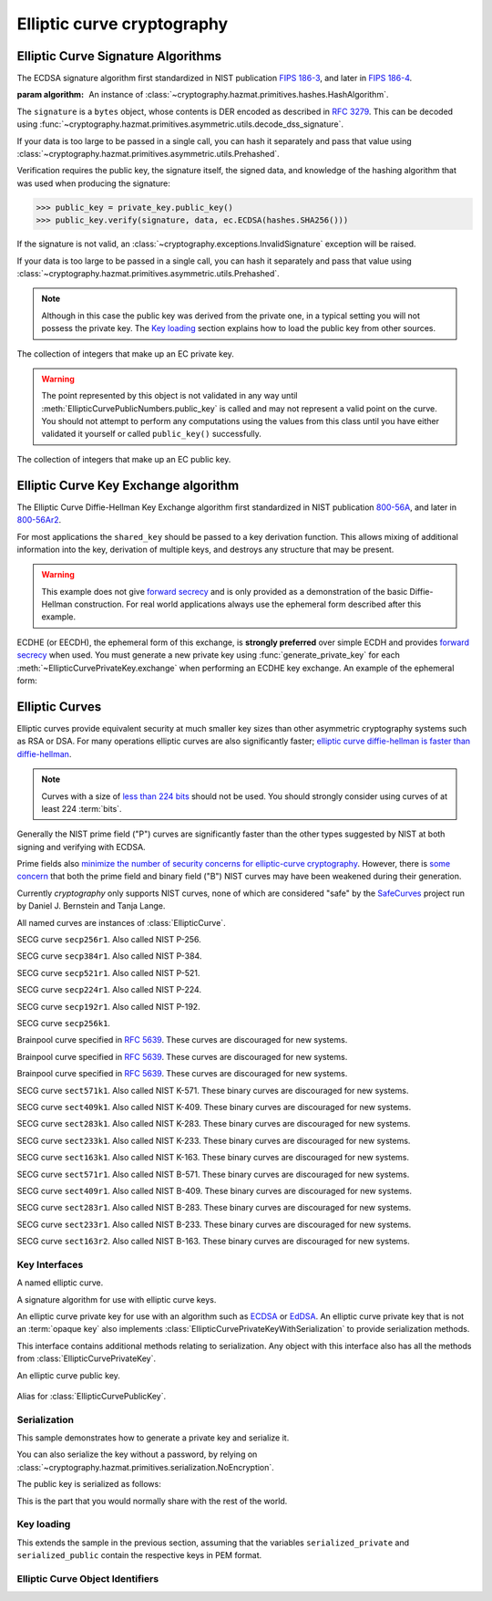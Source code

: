 .. hazmat::

Elliptic curve cryptography
===========================

.. module:: cryptography.hazmat.primitives.asymmetric.ec


.. function:: generate_private_key(curve, backend)

    .. versionadded:: 0.5

    Generate a new private key on ``curve`` for use with ``backend``.

    :param curve: An instance of :class:`EllipticCurve`.

    :param backend: An instance of
        :class:`~cryptography.hazmat.backends.interfaces.EllipticCurveBackend`.

    :returns: A new instance of :class:`EllipticCurvePrivateKey`.


.. function:: derive_private_key(private_value, curve, backend)

    .. versionadded:: 1.6

    Derive a private key from ``private_value`` on ``curve`` for use with
    ``backend``.

    :param int private_value: The secret scalar value.

    :param curve: An instance of :class:`EllipticCurve`.

    :param backend: An instance of
        :class:`~cryptography.hazmat.backends.interfaces.EllipticCurveBackend`.

    :returns: A new instance of :class:`EllipticCurvePrivateKey`.


Elliptic Curve Signature Algorithms
-----------------------------------

.. class:: ECDSA(algorithm)

    .. versionadded:: 0.5

    The ECDSA signature algorithm first standardized in NIST publication
    `FIPS 186-3`_, and later in `FIPS 186-4`_.

    :param algorithm: An instance of
        :class:`~cryptography.hazmat.primitives.hashes.HashAlgorithm`.

    .. doctest::

        >>> from cryptography.hazmat.backends import default_backend
        >>> from cryptography.hazmat.primitives import hashes
        >>> from cryptography.hazmat.primitives.asymmetric import ec
        >>> private_key = ec.generate_private_key(
        ...     ec.SECP384R1(), default_backend()
        ... )
        >>> data = b"this is some data I'd like to sign"
        >>> signature = private_key.sign(
        ...     data,
        ...     ec.ECDSA(hashes.SHA256())
        ... )

    The ``signature`` is a ``bytes`` object, whose contents is DER encoded as
    described in :rfc:`3279`. This can be decoded using
    :func:`~cryptography.hazmat.primitives.asymmetric.utils.decode_dss_signature`.

    If your data is too large to be passed in a single call, you can hash it
    separately and pass that value using
    :class:`~cryptography.hazmat.primitives.asymmetric.utils.Prehashed`.

    .. doctest::

        >>> from cryptography.hazmat.primitives.asymmetric import utils
        >>> chosen_hash = hashes.SHA256()
        >>> hasher = hashes.Hash(chosen_hash, default_backend())
        >>> hasher.update(b"data & ")
        >>> hasher.update(b"more data")
        >>> digest = hasher.finalize()
        >>> sig = private_key.sign(
        ...     digest,
        ...     ec.ECDSA(utils.Prehashed(chosen_hash))
        ... )


    Verification requires the public key, the signature itself, the signed
    data, and knowledge of the hashing algorithm that was used when producing
    the signature:

    >>> public_key = private_key.public_key()
    >>> public_key.verify(signature, data, ec.ECDSA(hashes.SHA256()))

    If the signature is not valid, an
    :class:`~cryptography.exceptions.InvalidSignature` exception will be raised.

    If your data is too large to be passed in a single call, you can hash it
    separately and pass that value using
    :class:`~cryptography.hazmat.primitives.asymmetric.utils.Prehashed`.

    .. doctest::

        >>> chosen_hash = hashes.SHA256()
        >>> hasher = hashes.Hash(chosen_hash, default_backend())
        >>> hasher.update(b"data & ")
        >>> hasher.update(b"more data")
        >>> digest = hasher.finalize()
        >>> public_key.verify(
        ...     sig,
        ...     digest,
        ...     ec.ECDSA(utils.Prehashed(chosen_hash))
        ... )

    .. note::
        Although in this case the public key was derived from the private one,
        in a typical setting you will not possess the private key. The
        `Key loading`_ section explains how to load the public key from other
        sources.


.. class:: EllipticCurvePrivateNumbers(private_value, public_numbers)

    .. versionadded:: 0.5

    The collection of integers that make up an EC private key.

    .. attribute:: public_numbers

        :type: :class:`~cryptography.hazmat.primitives.asymmetric.ec.EllipticCurvePublicNumbers`

        The :class:`EllipticCurvePublicNumbers` which makes up the EC public
        key associated with this EC private key.

    .. attribute:: private_value

        :type: int

        The private value.

    .. method:: private_key(backend)

        Convert a collection of numbers into a private key suitable for doing
        actual cryptographic operations.

        :param backend: An instance of
            :class:`~cryptography.hazmat.backends.interfaces.EllipticCurveBackend`.

        :returns: A new instance of :class:`EllipticCurvePrivateKey`.


.. class:: EllipticCurvePublicNumbers(x, y, curve)

    .. warning::
        The point represented by this object is not validated in any way until
        :meth:`EllipticCurvePublicNumbers.public_key` is called and may not
        represent a valid point on the curve. You should not attempt to perform
        any computations using the values from this class until you have either
        validated it yourself or called ``public_key()`` successfully.

    .. versionadded:: 0.5

    The collection of integers that make up an EC public key.

     .. attribute:: curve

        :type: :class:`EllipticCurve`

        The elliptic curve for this key.

    .. attribute:: x

        :type: int

        The affine x component of the public point used for verifying.

    .. attribute:: y

        :type: int

        The affine y component of the public point used for verifying.

    .. method:: public_key(backend)

        Convert a collection of numbers into a public key suitable for doing
        actual cryptographic operations.

        :param backend: An instance of
            :class:`~cryptography.hazmat.backends.interfaces.EllipticCurveBackend`.

        :raises ValueError: Raised if the point is invalid for the curve.
        :returns: A new instance of :class:`EllipticCurvePublicKey`.

    .. method:: encode_point()

        .. warning::

            This method is deprecated as of version 2.5. Callers should migrate
            to using
            :meth:`~cryptography.hazmat.primitives.asymmetric.ec.EllipticCurvePublicKey.public_bytes`.

        .. versionadded:: 1.1

        Encodes an elliptic curve point to a byte string as described in
        `SEC 1 v2.0`_ section 2.3.3. This method only supports uncompressed
        points.

        :return bytes: The encoded point.

    .. classmethod:: from_encoded_point(curve, data)

        .. versionadded:: 1.1

        .. note::

            This has been deprecated in favor of
            :meth:`~cryptography.hazmat.primitives.asymmetric.ec.EllipticCurvePublicKey.from_encoded_point`

        Decodes a byte string as described in `SEC 1 v2.0`_ section 2.3.3 and
        returns an :class:`EllipticCurvePublicNumbers`. This method only
        supports uncompressed points.

        :param curve: An
            :class:`~cryptography.hazmat.primitives.asymmetric.ec.EllipticCurve`
            instance.

        :param bytes data: The serialized point byte string.

        :returns: An :class:`EllipticCurvePublicNumbers` instance.

        :raises ValueError: Raised on invalid point type or data length.

        :raises TypeError: Raised when curve is not an
            :class:`~cryptography.hazmat.primitives.asymmetric.ec.EllipticCurve`.

Elliptic Curve Key Exchange algorithm
-------------------------------------

.. class:: ECDH()

    .. versionadded:: 1.1

    The Elliptic Curve Diffie-Hellman Key Exchange algorithm first standardized
    in NIST publication `800-56A`_, and later in `800-56Ar2`_.

    For most applications the ``shared_key`` should be passed to a key
    derivation function. This allows mixing of additional information into the
    key, derivation of multiple keys, and destroys any structure that may be
    present.

    .. warning::

        This example does not give `forward secrecy`_ and is only provided as a
        demonstration of the basic Diffie-Hellman construction. For real world
        applications always use the ephemeral form described after this example.

    .. doctest::

        >>> from cryptography.hazmat.backends import default_backend
        >>> from cryptography.hazmat.primitives import hashes
        >>> from cryptography.hazmat.primitives.asymmetric import ec
        >>> from cryptography.hazmat.primitives.kdf.hkdf import HKDF
        >>> # Generate a private key for use in the exchange.
        >>> server_private_key = ec.generate_private_key(
        ...     ec.SECP384R1(), default_backend()
        ... )
        >>> # In a real handshake the peer is a remote client. For this
        >>> # example we'll generate another local private key though.
        >>> peer_private_key = ec.generate_private_key(
        ...     ec.SECP384R1(), default_backend()
        ... )
        >>> shared_key = server_private_key.exchange(
        ...     ec.ECDH(), peer_private_key.public_key())
        >>> # Perform key derivation.
        >>> derived_key = HKDF(
        ...     algorithm=hashes.SHA256(),
        ...     length=32,
        ...     salt=None,
        ...     info=b'handshake data',
        ...     backend=default_backend()
        ... ).derive(shared_key)
        >>> # And now we can demonstrate that the handshake performed in the
        >>> # opposite direction gives the same final value
        >>> same_shared_key = peer_private_key.exchange(
        ...     ec.ECDH(), server_private_key.public_key())
        >>> # Perform key derivation.
        >>> same_derived_key = HKDF(
        ...     algorithm=hashes.SHA256(),
        ...     length=32,
        ...     salt=None,
        ...     info=b'handshake data',
        ...     backend=default_backend()
        ... ).derive(same_shared_key)
        >>> derived_key == same_derived_key
        True

    ECDHE (or EECDH), the ephemeral form of this exchange, is **strongly
    preferred** over simple ECDH and provides `forward secrecy`_ when used.
    You must generate a new private key using :func:`generate_private_key` for
    each :meth:`~EllipticCurvePrivateKey.exchange` when performing an ECDHE key
    exchange. An example of the ephemeral form:

    .. doctest::

        >>> from cryptography.hazmat.backends import default_backend
        >>> from cryptography.hazmat.primitives import hashes
        >>> from cryptography.hazmat.primitives.asymmetric import ec
        >>> from cryptography.hazmat.primitives.kdf.hkdf import HKDF
        >>> # Generate a private key for use in the exchange.
        >>> private_key = ec.generate_private_key(
        ...     ec.SECP384R1(), default_backend()
        ... )
        >>> # In a real handshake the peer_public_key will be received from the
        >>> # other party. For this example we'll generate another private key
        >>> # and get a public key from that.
        >>> peer_public_key = ec.generate_private_key(
        ...     ec.SECP384R1(), default_backend()
        ... ).public_key()
        >>> shared_key = private_key.exchange(ec.ECDH(), peer_public_key)
        >>> # Perform key derivation.
        >>> derived_key = HKDF(
        ...     algorithm=hashes.SHA256(),
        ...     length=32,
        ...     salt=None,
        ...     info=b'handshake data',
        ...     backend=default_backend()
        ... ).derive(shared_key)
        >>> # For the next handshake we MUST generate another private key.
        >>> private_key_2 = ec.generate_private_key(
        ...     ec.SECP384R1(), default_backend()
        ... )
        >>> peer_public_key_2 = ec.generate_private_key(
        ...     ec.SECP384R1(), default_backend()
        ... ).public_key()
        >>> shared_key_2 = private_key_2.exchange(ec.ECDH(), peer_public_key_2)
        >>> derived_key_2 = HKDF(
        ...     algorithm=hashes.SHA256(),
        ...     length=32,
        ...     salt=None,
        ...     info=b'handshake data',
        ...     backend=default_backend()
        ... ).derive(shared_key_2)

Elliptic Curves
---------------

Elliptic curves provide equivalent security at much smaller key sizes than
other asymmetric cryptography systems such as RSA or DSA. For many operations
elliptic curves are also significantly faster; `elliptic curve diffie-hellman
is faster than diffie-hellman`_.

.. note::
    Curves with a size of `less than 224 bits`_ should not be used. You should
    strongly consider using curves of at least 224 :term:`bits`.

Generally the NIST prime field ("P") curves are significantly faster than the
other types suggested by NIST at both signing and verifying with ECDSA.

Prime fields also `minimize the number of security concerns for elliptic-curve
cryptography`_. However, there is `some concern`_ that both the prime field and
binary field ("B") NIST curves may have been weakened during their generation.

Currently `cryptography` only supports NIST curves, none of which are
considered "safe" by the `SafeCurves`_ project run by Daniel J. Bernstein and
Tanja Lange.

All named curves are instances of :class:`EllipticCurve`.

.. class:: SECP256R1

    .. versionadded:: 0.5

    SECG curve ``secp256r1``. Also called NIST P-256.


.. class:: SECP384R1

    .. versionadded:: 0.5

    SECG curve ``secp384r1``. Also called NIST P-384.


.. class:: SECP521R1

    .. versionadded:: 0.5

    SECG curve ``secp521r1``. Also called NIST P-521.


.. class:: SECP224R1

    .. versionadded:: 0.5

    SECG curve ``secp224r1``. Also called NIST P-224.


.. class:: SECP192R1

    .. versionadded:: 0.5

    SECG curve ``secp192r1``. Also called NIST P-192.


.. class:: SECP256K1

    .. versionadded:: 0.9

    SECG curve ``secp256k1``.


.. class:: BrainpoolP256R1

    .. versionadded:: 2.2

    Brainpool curve specified in :rfc:`5639`. These curves are discouraged
    for new systems.

.. class:: BrainpoolP384R1

    .. versionadded:: 2.2

    Brainpool curve specified in :rfc:`5639`. These curves are discouraged
    for new systems.

.. class:: BrainpoolP512R1

    .. versionadded:: 2.2

    Brainpool curve specified in :rfc:`5639`. These curves are discouraged
    for new systems.

.. class:: SECT571K1

    .. versionadded:: 0.5

    SECG curve ``sect571k1``. Also called NIST K-571. These binary curves are
    discouraged for new systems.


.. class:: SECT409K1

    .. versionadded:: 0.5

    SECG curve ``sect409k1``. Also called NIST K-409. These binary curves are
    discouraged for new systems.


.. class:: SECT283K1

    .. versionadded:: 0.5

    SECG curve ``sect283k1``. Also called NIST K-283. These binary curves are
    discouraged for new systems.


.. class:: SECT233K1

    .. versionadded:: 0.5

    SECG curve ``sect233k1``. Also called NIST K-233. These binary curves are
    discouraged for new systems.


.. class:: SECT163K1

    .. versionadded:: 0.5

    SECG curve ``sect163k1``. Also called NIST K-163. These binary curves are
    discouraged for new systems.


.. class:: SECT571R1

    .. versionadded:: 0.5

    SECG curve ``sect571r1``. Also called NIST B-571. These binary curves are
    discouraged for new systems.


.. class:: SECT409R1

    .. versionadded:: 0.5

    SECG curve ``sect409r1``. Also called NIST B-409. These binary curves are
    discouraged for new systems.


.. class:: SECT283R1

    .. versionadded:: 0.5

    SECG curve ``sect283r1``. Also called NIST B-283. These binary curves are
    discouraged for new systems.


.. class:: SECT233R1

    .. versionadded:: 0.5

    SECG curve ``sect233r1``. Also called NIST B-233. These binary curves are
    discouraged for new systems.


.. class:: SECT163R2

    .. versionadded:: 0.5

    SECG curve ``sect163r2``. Also called NIST B-163. These binary curves are
    discouraged for new systems.




Key Interfaces
~~~~~~~~~~~~~~

.. class:: EllipticCurve

    .. versionadded:: 0.5

    A named elliptic curve.

    .. attribute:: name

        :type: str

        The name of the curve. Usually the name used for the ASN.1 OID such as
        ``secp256k1``.

    .. attribute:: key_size

        :type: int

        Size (in :term:`bits`) of a secret scalar for the curve (as generated
        by :func:`generate_private_key`).


.. class:: EllipticCurveSignatureAlgorithm

    .. versionadded:: 0.5
    .. versionchanged:: 1.6
        :class:`~cryptography.hazmat.primitives.asymmetric.utils.Prehashed`
        can now be used as an ``algorithm``.

    A signature algorithm for use with elliptic curve keys.

    .. attribute:: algorithm

        :type: :class:`~cryptography.hazmat.primitives.hashes.HashAlgorithm` or
            :class:`~cryptography.hazmat.primitives.asymmetric.utils.Prehashed`

        The digest algorithm to be used with the signature scheme.


.. class:: EllipticCurvePrivateKey

    .. versionadded:: 0.5

    An elliptic curve private key for use with an algorithm such as `ECDSA`_ or
    `EdDSA`_. An elliptic curve private key that is not an
    :term:`opaque key` also implements
    :class:`EllipticCurvePrivateKeyWithSerialization` to provide serialization
    methods.

    .. method:: exchange(algorithm, peer_public_key)

        .. versionadded:: 1.1

        Performs a key exchange operation using the provided algorithm with
        the peer's public key.

        For most applications the ``shared_key`` should be passed to a key
        derivation function. This allows mixing of additional information into the
        key, derivation of multiple keys, and destroys any structure that may be
        present.

        :param algorithm: The key exchange algorithm, currently only
            :class:`~cryptography.hazmat.primitives.asymmetric.ec.ECDH` is
            supported.
        :param EllipticCurvePublicKey peer_public_key: The public key for the
            peer.

        :returns bytes: A shared key.

    .. method:: public_key()

        :return: :class:`EllipticCurvePublicKey`

        The EllipticCurvePublicKey object for this private key.

    .. method:: sign(data, signature_algorithm)

        .. versionadded:: 1.5

        Sign one block of data which can be verified later by others using the
        public key.

        :param bytes data: The message string to sign.

        :param signature_algorithm: An instance of
            :class:`EllipticCurveSignatureAlgorithm`, such as :class:`ECDSA`.

        :return bytes: Signature.

    .. attribute:: key_size

        .. versionadded:: 1.9

        :type: int

        Size (in :term:`bits`) of a secret scalar for the curve (as generated
        by :func:`generate_private_key`).


.. class:: EllipticCurvePrivateKeyWithSerialization

    .. versionadded:: 0.8

    This interface contains additional methods relating to serialization.
    Any object with this interface also has all the methods from
    :class:`EllipticCurvePrivateKey`.

    .. method:: private_numbers()

        Create a :class:`EllipticCurvePrivateNumbers` object.

        :returns: An :class:`EllipticCurvePrivateNumbers` instance.

    .. method:: private_bytes(encoding, format, encryption_algorithm)

        Allows serialization of the key to bytes. Encoding (
        :attr:`~cryptography.hazmat.primitives.serialization.Encoding.PEM` or
        :attr:`~cryptography.hazmat.primitives.serialization.Encoding.DER`),
        format (
        :attr:`~cryptography.hazmat.primitives.serialization.PrivateFormat.TraditionalOpenSSL`
        or
        :attr:`~cryptography.hazmat.primitives.serialization.PrivateFormat.PKCS8`)
        and encryption algorithm (such as
        :class:`~cryptography.hazmat.primitives.serialization.BestAvailableEncryption`
        or :class:`~cryptography.hazmat.primitives.serialization.NoEncryption`)
        are chosen to define the exact serialization.

        :param encoding: A value from the
            :class:`~cryptography.hazmat.primitives.serialization.Encoding` enum.

        :param format: A value from the
            :class:`~cryptography.hazmat.primitives.serialization.PrivateFormat` enum.

        :param encryption_algorithm: An instance of an object conforming to the
            :class:`~cryptography.hazmat.primitives.serialization.KeySerializationEncryption`
            interface.

        :return bytes: Serialized key.


.. class:: EllipticCurvePublicKey

    .. versionadded:: 0.5

    An elliptic curve public key.

     .. attribute:: curve

        :type: :class:`EllipticCurve`

        The elliptic curve for this key.

    .. method:: public_numbers()

        Create a :class:`EllipticCurvePublicNumbers` object.

        :returns: An :class:`EllipticCurvePublicNumbers` instance.

    .. method:: public_bytes(encoding, format)

        Allows serialization of the key data to bytes. When encoding the public
        key the encodings (
        :attr:`~cryptography.hazmat.primitives.serialization.Encoding.PEM`,
        :attr:`~cryptography.hazmat.primitives.serialization.Encoding.DER`) and
        format (
        :attr:`~cryptography.hazmat.primitives.serialization.PublicFormat.SubjectPublicKeyInfo`)
        are chosen to define the exact serialization. When encoding the point
        the encoding
        :attr:`~cryptography.hazmat.primitives.serialization.Encoding.X962`
        should be used with the formats (
        :attr:`~cryptography.hazmat.primitives.serialization.PublicFormat.UncompressedPoint`
        or
        :attr:`~cryptography.hazmat.primitives.serialization.PublicFormat.CompressedPoint`
        ).

        :param encoding: A value from the
            :class:`~cryptography.hazmat.primitives.serialization.Encoding` enum.

        :param format: A value from the
            :class:`~cryptography.hazmat.primitives.serialization.PublicFormat` enum.

        :return bytes: Serialized data.

    .. method:: verify(signature, data, signature_algorithm)

        .. versionadded:: 1.5

        Verify one block of data was signed by the private key associated
        with this public key.

        :param bytes signature: The signature to verify.

        :param bytes data: The message string that was signed.

        :param signature_algorithm: An instance of
            :class:`EllipticCurveSignatureAlgorithm`.

        :raises cryptography.exceptions.InvalidSignature: If the signature does
            not validate.

    .. attribute:: key_size

        .. versionadded:: 1.9

        :type: int

        Size (in :term:`bits`) of a secret scalar for the curve (as generated
        by :func:`generate_private_key`).

    .. classmethod:: from_encoded_point(curve, data)

        .. versionadded:: 2.5

        Decodes a byte string as described in `SEC 1 v2.0`_ section 2.3.3 and
        returns an :class:`EllipticCurvePublicKey`. This class method supports
        compressed points.

        :param curve: An
            :class:`~cryptography.hazmat.primitives.asymmetric.ec.EllipticCurve`
            instance.

        :param bytes data: The serialized point byte string.

        :returns: An :class:`EllipticCurvePublicKey` instance.

        :raises ValueError: Raised when an invalid point is supplied.

        :raises TypeError: Raised when curve is not an
            :class:`~cryptography.hazmat.primitives.asymmetric.ec.EllipticCurve`.


.. class:: EllipticCurvePublicKeyWithSerialization

    .. versionadded:: 0.6

    Alias for :class:`EllipticCurvePublicKey`.



Serialization
~~~~~~~~~~~~~

This sample demonstrates how to generate a private key and serialize it.


.. doctest::

    >>> from cryptography.hazmat.backends import default_backend
    >>> from cryptography.hazmat.primitives import hashes
    >>> from cryptography.hazmat.primitives.asymmetric import ec
    >>> from cryptography.hazmat.primitives import serialization

    >>> private_key = ec.generate_private_key(ec.SECP384R1(), default_backend())

    >>> serialized_private = private_key.private_bytes(
    ...     encoding=serialization.Encoding.PEM,
    ...     format=serialization.PrivateFormat.PKCS8,
    ...     encryption_algorithm=serialization.BestAvailableEncryption(b'testpassword')
    ... )
    >>> serialized_private.splitlines()[0]
    b'-----BEGIN ENCRYPTED PRIVATE KEY-----'

You can also serialize the key without a password, by relying on
:class:`~cryptography.hazmat.primitives.serialization.NoEncryption`.

The public key is serialized as follows:


.. doctest::

    >>> public_key = private_key.public_key()
    >>> serialized_public = public_key.public_bytes(
    ...     encoding=serialization.Encoding.PEM,
    ...     format=serialization.PublicFormat.SubjectPublicKeyInfo
    ... )
    >>> serialized_public.splitlines()[0]
    b'-----BEGIN PUBLIC KEY-----'

This is the part that you would normally share with the rest of the world.


Key loading
~~~~~~~~~~~

This extends the sample in the previous section, assuming that the variables
``serialized_private`` and ``serialized_public`` contain the respective keys
in PEM format.

.. doctest::

    >>> loaded_public_key = serialization.load_pem_public_key(
    ...     serialized_public,
    ...     backend=default_backend()
    ... )

    >>> loaded_private_key = serialization.load_pem_private_key(
    ...     serialized_private,
    ...     # or password=None, if in plain text
    ...     password=b'testpassword',
    ...     backend=default_backend()
    ... )


Elliptic Curve Object Identifiers
~~~~~~~~~~~~~~~~~~~~~~~~~~~~~~~~~

.. class:: EllipticCurveOID

    .. versionadded:: 2.4

    .. attribute:: SECP192R1

        Corresponds to the dotted string ``"1.2.840.10045.3.1.1"``.

    .. attribute:: SECP224R1

        Corresponds to the dotted string ``"1.3.132.0.33"``.

    .. attribute:: SECP256K1

        Corresponds to the dotted string ``"1.3.132.0.10"``.

    .. attribute:: SECP256R1

        Corresponds to the dotted string ``"1.2.840.10045.3.1.7"``.

    .. attribute:: SECP384R1

        Corresponds to the dotted string ``"1.3.132.0.34"``.

    .. attribute:: SECP521R1

        Corresponds to the dotted string ``"1.3.132.0.35"``.

    .. attribute:: BRAINPOOLP256R1

        .. versionadded:: 2.5

        Corresponds to the dotted string ``"1.3.36.3.3.2.8.1.1.7"``.

    .. attribute:: BRAINPOOLP384R1

        .. versionadded:: 2.5

        Corresponds to the dotted string ``"1.3.36.3.3.2.8.1.1.11"``.

    .. attribute:: BRAINPOOLP512R1

        .. versionadded:: 2.5

        Corresponds to the dotted string ``"1.3.36.3.3.2.8.1.1.13"``.

    .. attribute:: SECT163K1

        .. versionadded:: 2.5

        Corresponds to the dotted string ``"1.3.132.0.1"``.

    .. attribute:: SECT163R2

        .. versionadded:: 2.5

        Corresponds to the dotted string ``"1.3.132.0.15"``.

    .. attribute:: SECT233K1

        .. versionadded:: 2.5

        Corresponds to the dotted string ``"1.3.132.0.26"``.

    .. attribute:: SECT233R1

        .. versionadded:: 2.5

        Corresponds to the dotted string ``"1.3.132.0.27"``.

    .. attribute:: SECT283K1

        .. versionadded:: 2.5

        Corresponds to the dotted string ``"1.3.132.0.16"``.

    .. attribute:: SECT283R1

        .. versionadded:: 2.5

        Corresponds to the dotted string ``"1.3.132.0.17"``.

    .. attribute:: SECT409K1

        .. versionadded:: 2.5

        Corresponds to the dotted string ``"1.3.132.0.36"``.

    .. attribute:: SECT409R1

        .. versionadded:: 2.5

        Corresponds to the dotted string ``"1.3.132.0.37"``.

    .. attribute:: SECT571K1

        .. versionadded:: 2.5

        Corresponds to the dotted string ``"1.3.132.0.38"``.

    .. attribute:: SECT571R1

        .. versionadded:: 2.5

        Corresponds to the dotted string ``"1.3.132.0.39"``.

.. function:: oid_to_curve(oid)

    .. versionadded:: 2.6

    A function that takes an :class:`~cryptography.x509.oid.ObjectIdentifier`
    and returns the associated elliptic curve class.

    :param oid: An instance of
        :class:`~cryptography.x509.oid.ObjectIdentifier`.

    :returns: The matching instance of :class:`EllipticCurve`.

    :raises LookupError: Raised if no elliptic curve is found that matches
        the provided object identifier.

.. _`FIPS 186-3`: https://csrc.nist.gov/csrc/media/publications/fips/186/3/archive/2009-06-25/documents/fips_186-3.pdf
.. _`FIPS 186-4`: https://csrc.nist.gov/publications/detail/fips/186/4/final
.. _`800-56A`: https://csrc.nist.gov/publications/detail/sp/800-56a/revised/archive/2007-03-14
.. _`800-56Ar2`: https://csrc.nist.gov/publications/detail/sp/800-56a/rev-2/final
.. _`some concern`: https://crypto.stackexchange.com/questions/10263/should-we-trust-the-nist-recommended-ecc-parameters
.. _`less than 224 bits`: https://www.cosic.esat.kuleuven.be/ecrypt/ecrypt2/documents/D.SPA.20.pdf
.. _`elliptic curve diffie-hellman is faster than diffie-hellman`: https://digitalcommons.unl.edu/cgi/viewcontent.cgi?article=1100&context=cseconfwork
.. _`minimize the number of security concerns for elliptic-curve cryptography`: https://cr.yp.to/ecdh/curve25519-20060209.pdf
.. _`SafeCurves`: https://safecurves.cr.yp.to/
.. _`ECDSA`: https://en.wikipedia.org/wiki/ECDSA
.. _`EdDSA`: https://en.wikipedia.org/wiki/EdDSA
.. _`forward secrecy`: https://en.wikipedia.org/wiki/Forward_secrecy
.. _`SEC 1 v2.0`: http://www.secg.org/sec1-v2.pdf
